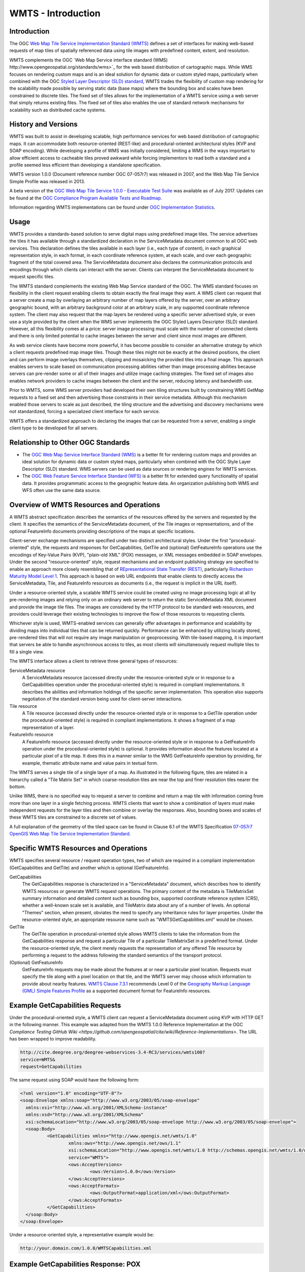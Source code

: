 
WMTS - Introduction
======================

Introduction
------------
The OGC `Web Map Tile Service Implementation Standard (WMTS) <http://www.opengeospatial.org/standards/wmts>`_ defines a set of interfaces for making web-based requests of map tiles of spatially referenced data using tile images with predefined content, extent, and resolution.

WMTS complements the OGC `Web Map Service interface standard (WMS) http://www.opengeospatial.org/standards/wms>`_ for the web based distribution of cartographic maps. While WMS focuses on rendering custom maps and is an ideal solution for dynamic data or custom styled maps, particularly when combined with the OGC `Styled Layer Descriptor (SLD) standard <http://www.opengeospatial.org/standards/sld>`_, WMTS trades the flexibility of custom map rendering for the scalability made possible by serving static data (base maps) where the bounding box and scales have been constrained to discrete tiles. The fixed set of tiles allows for the implementation of a WMTS service using a web server that simply returns existing files. The fixed set of tiles also enables the use of standard network mechanisms for scalability such as distributed cache systems.


History and Versions
--------------------

WMTS was built to assist in developing scalable, high performance services for web based distribution of cartographic maps. It can accommodate both resource-oriented (REST-like) and procedural-oriented architectural styles (KVP and SOAP encoding). While developing a profile of WMS was initially considered, limiting a WMS in the ways important to allow efficient access to cacheable tiles proved awkward while forcing implementors to read both a standard and a profile seemed less efficient than developing a standalone specification.

WMTS version 1.0.0 (Document reference number OGC 07-057r7) was released in 2007, and the Web Map Tile Service Simple Profile was released in 2013.

A beta version of the `OGC Web Map Tile Service 1.0.0 - Executable Test Suite <http://cite.opengeospatial.org/te2/about/wmts/1.0.0/site>`_ was available as of July 2017. Updates can be found at the `OGC Compliance Program Available Tests and Roadmap <http://cite.opengeospatial.org/roadmap>`_.

Information regarding WMTS implementations can be found under `OGC Implementation Statistics <http://www.opengeospatial.org/resource/products/byspec>`_.


Usage
-----

WMTS provides a standards-based solution to serve digital maps using predefined image tiles. The service advertises the tiles it has available through a standardized declaration in the ServiceMetadata document common to all OGC web services. This declaration defines the tiles available in each layer (i.e., each type of content), in each graphical representation style, in each format, in each coordinate reference system, at each scale, and over each geographic fragment of the total covered area. The ServiceMetadata document also declares the communication protocols and encodings through which clients can interact with the server. Clients can interpret the ServiceMetadata document to request specific tiles.

The WMTS standard complements the existing Web Map Service standard of the OGC. The WMS standard focuses on flexibility in the client request enabling clients to obtain exactly the final image they want. A WMS client can request that a server create a map by overlaying an arbitrary number of map layers offered by the server, over an arbitrary geographic bound, with an arbitrary background color at an arbitrary scale, in any supported coordinate reference system. The client may also request that the map layers be rendered using a specific server advertised style, or even use a style provided by the client when the WMS server implements the OGC Styled Layers Descriptor (SLD) standard. However, all this flexibility comes at a price: server image processing must scale with the number of connected clients and there is only limited potential to cache images between the server and client since most images are different.

As web service clients have become more powerful, it has become possible to consider an alternative strategy by which a client requests predefined map image tiles. Though these tiles might not be exactly at the desired positions, the client and can perform image overlays themselves, clipping and mosaicking the provided tiles into a final image. This approach enables servers to scale based on communication processing abilities rather than image processing abilities because servers can pre-render some or all of their images and utilize image caching strategies. The fixed set of images also enables network providers to cache images between the client and the server, reducing latency and bandwidth use.

Prior to WMTS, some WMS server providers had developed their own tiling structures built by constraining WMS GetMap requests to a fixed set and then advertising those constraints in their service metadata. Although this mechanism enabled those servers to scale as just described, the tiling structure and the advertising and discovery mechanisms were not standardized, forcing a specialized client interface for each service.

WMTS offers a standardized approach to declaring the images that can be requested from a server, enabling a single client type to be developed for all servers.


Relationship to Other OGC Standards
-----------------------------------

- The `OGC Web Map Service Interface Standard (WMS) <http://www.opengeospatial.org/standards/wms>`_ is a better fit for rendering custom maps and provides an ideal solution for dynamic data or custom styled maps, particularly when combined with the OGC Style Layer Descriptor (SLD) standard. WMS servers can be used as data sources or rendering engines for WMTS services.

- The `OGC Web Feature Service Interface Standard (WFS) <http://www.opengeospatial.org/standards/wfs>`_ is a better fit for extended query functionality of spatial data. It provides programmatic access to the geographic feature data. An organization publishing both WMS and WFS often use the same data source.


Overview of WMTS Resources and Operations
-----------------------------------------

A WMTS abstract specification describes the semantics of the resources offered by the servers and requested by the client. It specifies the semantics of the ServiceMetadata document, of the Tile images or representations, and of the optional FeatureInfo documents providing descriptions of the maps at specific locations.

Client-server exchange mechanisms are specified under two distinct architectural styles. Under the first "procedural-oriented" style, the requests and responses for GetCapabilities, GetTile and (optional) GetFeatureInfo operations use the encodings of Key-Value Pairs (KVP), "plain-old XML" (POX) messages, or XML messages embedded in SOAP envelopes. Under the second "resource-oriented" style, request mechanisms and an endpoint publishing strategy are specified to enable an approach more closely resembling that of `REpresentational State Transfer (REST) <http://www.ics.uci.edu/~fielding/pubs/dissertation/rest_arch_style.htm>`_, particularly `Richardson Maturity Model Level 1 <http://docs.opengeospatial.org/guides/16-057r1.html#_rest_and_open_geospatial_resources>`_. This approach is based on web URL endpoints that enable clients to directly access the ServiceMetadata, Tile, and FeatureInfo resources as documents (i.e., the request is implicit in the URL itself).

Under a resource-oriented style, a scalable WMTS service could be created using no image processing logic at all by pre-rendering images and relying only on an ordinary web server to return the static ServiceMetadata XML document and provide the image tile files. The images are considered by the HTTP protocol to be standard web resources, and providers could leverage their existing technologies to improve the flow of those resources to requesting clients.

Whichever style is used, WMTS-enabled services can generally offer advantages in performance and scalability by dividing maps into individual tiles that can be returned quickly. Performance can be enhanced by utilizing locally stored, pre-rendered tiles that will not require any image manipulation or geoprocessing. With tile-based mapping, it is important that servers be able to handle asynchronous access to tiles, as most clients will simultaneously request multiple tiles to fill a single view.

The WMTS interface allows a client to retrieve three general types of resources:

ServiceMetadata resource
   A ServiceMetadata resource (accessed directly under the resource-oriented style or in response to a GetCapabilities operation under the procedural-oriented style) is required in compliant implementations. It describes the abilities and information holdings of the specific server implementation. This operation also supports negotiation of the standard version being used for client-server interactions.

Tile resource
   A Tile resource (accessed directly under the resource-oriented style or in response to a GetTile operation under the procedural-oriented style) is required in compliant implementations. It shows a fragment of a map representation of a layer.

FeatureInfo resource
   A FeatureInfo resource (accessed directly under the resource-oriented style or in response to a GetFeatureInfo operation under the procedural-oriented style) is optional. It provides information about the features located at a particular pixel of a tile map. It does this in a manner similar to the WMS GetFeatureInfo operation by providing, for example, thematic attribute name and value pairs in textual form.

The WMTS serves a single tile of a single layer of a map. As illustrated in the following figure, tiles are related in a hierarchy called a "Tile Matrix Set" in which coarse-resolution tiles are near the top and finer resolution tiles nearer the bottom.

.. image:: ../img/Tiles.png
      :width: 70%

Unlike WMS, there is no specified way to request a server to combine and return a map tile with information coming from more than one layer in a single fetching process. WMTS clients that want to show a combination of layers must make independent requests for the layer tiles and then combine or overlay the responses. Also, bounding boxes and scales of these WMTS tiles are constrained to a discrete set of values.

A full explanation of the geometry of the tiled space can be found in Clause 6.1 of the WMTS Specification `07-057r7 OpenGIS Web Map Tile Service Implementation Standard <http://www.opengeospatial.org/standards/wmts>`_.


Specific WMTS Resources and Operations
--------------------------------------

WMTS specifies several resource / request operation types, two of which are required in a compliant implementation (GetCapabilities and GetTile) and another which is optional (GetFeatureInfo).

GetCapabilities
   The GetCapabilities response is characterized in a "ServiceMetadata" document, which describes how to identify WMTS resources or generate WMTS request operations. The primary content of the metadata is TileMatrixSet summary information and detailed content such as bounding box, supported coordinate reference system (CRS), whether a well-known scale set is available, and TileMatrix data about any of a number of levels. An optional "Themes" section, when present, obviates the need to specify any inheritance rules for layer properties. Under the resource-oriented style, an appropriate resource name such as "WMTSGetCapabilities.xml" would be chosen.

GetTile
   The GetTile operation in procedural-oriented style allows WMTS clients to take the information from the GetCapabilities response and request a particular Tile of a particular TileMatrixSet in a predefined format. Under the resource-oriented style, the client merely requests the representation of any offered Tile resource by performing a request to the address following the standard semantics of the transport protocol.

(Optional) GetFeatureInfo
   GetFeatureInfo requests may be made about the features at or near a particular pixel location. Requests must specify the tile along with a pixel location on that tile, and the WMTS server may choose which information to provide about nearby features. `WMTS Clause 7.3.1 <http://www.opengeospatial.org/standards/wmts>`_ recommends Level 0 of the `Geography Markup Language (GML) Simple Features Profile <http://portal.opengeospatial.org/files/?artifact_id=42729>`_ as a supported document format for FeatureInfo resources.


Example GetCapabilities Requests
--------------------------------

Under the procedural-oriented style, a WMTS client can request a ServiceMetadata document using KVP with HTTP GET in the following manner. This example was adapted from the WMTS 1.0.0 Reference Implementation at the OGC `Compliance Testing GitHub Wiki <https://github.com/opengeospatial/cite/wiki/Reference-Implementations>`. The URL has been wrapped to improve readability.

.. code-block:: properties

      http://cite.deegree.org/deegree-webservices-3.4-RC3/services/wmts100?
      service=WMTS&
      request=GetCapabilities

The same request using SOAP would have the following form:

.. code-block:: xml

      <?xml version="1.0" encoding="UTF-8"?>
      <soap:Envelope xmlns:soap="http://www.w3.org/2003/05/soap-envelope"
      	xmlns:xsi="http://www.w3.org/2001/XMLSchema-instance"
      	xmlns:xsd="http://www.w3.org/2001/XMLSchema"
      	xsi:schemaLocation="http://www.w3.org/2003/05/soap-envelope http://www.w3.org/2003/05/soap-envelope">
      	<soap:Body>
      		<GetCapabilities xmlns="http://www.opengis.net/wmts/1.0"
      			xmlns:ows="http://www.opengis.net/ows/1.1"
      			xsi:schemaLocation="http://www.opengis.net/wmts/1.0 http://schemas.opengis.net/wmts/1.0/wmtsGetCapabilities_request.xsd"
      			service="WMTS">
      			<ows:AcceptVersions>
      				<ows:Version>1.0.0</ows:Version>
      			</ows:AcceptVersions>
      			<ows:AcceptFormats>
      				<ows:OutputFormat>application/xml</ows:OutputFormat>
      			</ows:AcceptFormats>
      		</GetCapabilities>
      	</soap:Body>
      </soap:Envelope>

Under a resource-oriented style, a representative example would be:

.. code-block:: properties

      http://your.domain.com/1.0.0/WMTSCapabilities.xml


Example GetCapabilities Response: POX
-------------------------------------

An example of a compliant WMTS service's POX response to a procedural-oriented GetCapabilities KVP request operation is presented below.

The following figure provides a summary-level depiction of the major content blocks:

.. image:: ../img/GetCapabilities-POX.png
      :width: 70%

This response declares the service's support for GetCapabilities operations using KVP with HTTP GET. WMTS services in practice might contain many more Layers, TileMatrixSets, and Themes than just the several shown here.

This example was adapted from content in the `WMTS Schemas <http://schemas.opengis.net/wmts/>`_, which are part of the WMTS Specification. The corresponding XML schema can be found in the same location.

.. code-block:: xml

      <?xml version="1.0" encoding="UTF-8"?>
      <Capabilities xmlns="http://www.opengis.net/wmts/1.0" xmlns:ows="http://www.opengis.net/ows/1.1" xmlns:xlink="http://www.w3.org/1999/xlink" 
      xmlns:xsi="http://www.w3.org/2001/XMLSchema-instance" 
      xmlns:gml="http://www.opengis.net/gml" xsi:schemaLocation="http://www.opengis.net/wmts/1.0 http://schemas.opengis.net/wmts/1.0/wmtsGetCapabilities_response.xsd" 
      version="1.0.0">
      	<ows:ServiceIdentification>
      		<ows:Title>Web Map Tile Service</ows:Title>
      		<ows:Abstract>Service that constrains the map access interface to some TileMatrixSets</ows:Abstract>
      		<ows:Keywords>
      			<ows:Keyword>tile</ows:Keyword>
      			<ows:Keyword>tile matrix set</ows:Keyword>
      			<ows:Keyword>map</ows:Keyword>
      		</ows:Keywords>
      		<ows:ServiceType>OGC WMTS</ows:ServiceType>
      		<ows:ServiceTypeVersion>1.0.0</ows:ServiceTypeVersion>
      		<ows:Fees>none</ows:Fees>
      		<ows:AccessConstraints>none</ows:AccessConstraints>
      	</ows:ServiceIdentification>
      	<ows:ServiceProvider>
      		<ows:ProviderName>MiraMon</ows:ProviderName>
      		<ows:ProviderSite xlink:href="http://www.creaf.uab.es/miramon"/>
      		<ows:ServiceContact>
      			<ows:IndividualName>Joan Maso Pau</ows:IndividualName>
      			<ows:PositionName>Senior Software Engineer</ows:PositionName>
      			<ows:ContactInfo>
      				<ows:Phone>
      					<ows:Voice>+34 93 581 1312</ows:Voice>
      					<ows:Facsimile>+34 93 581 4151</ows:Facsimile>
      				</ows:Phone>
      				<ows:Address>
      					<ows:DeliveryPoint>Fac Ciencies UAB</ows:DeliveryPoint>
      					<ows:City>Bellaterra</ows:City>
      					<ows:AdministrativeArea>Barcelona</ows:AdministrativeArea>
      					<ows:PostalCode>08193</ows:PostalCode>
      					<ows:Country>Spain</ows:Country>
      					<ows:ElectronicMailAddress>joan.maso@uab.es</ows:ElectronicMailAddress>
      				</ows:Address>
      			</ows:ContactInfo>
      		</ows:ServiceContact>
      	</ows:ServiceProvider>
      	<ows:OperationsMetadata>
      		<ows:Operation name="GetCapabilities">
      			<ows:DCP>
      				<ows:HTTP>
      					<ows:Get xlink:href="http://www.miramon.uab.es/cgi-bin/MiraMon5_0.cgi?">
      						<ows:Constraint name="GetEncoding">
      							<ows:AllowedValues>
      								<ows:Value>KVP</ows:Value>
      							</ows:AllowedValues>
      						</ows:Constraint>
      					</ows:Get>
      				</ows:HTTP>
      			</ows:DCP>
      		</ows:Operation>
      		<ows:Operation name="GetTile">
      			<ows:DCP>
      				<ows:HTTP>
      					<ows:Get xlink:href="http://www.miramon.uab.es/cgi-bin/MiraMon5_0.cgi?"/>
      				</ows:HTTP>
      			</ows:DCP>
      		</ows:Operation>
      		<ows:Operation name="GetFeatureInfo">
      			<ows:DCP>
      				<ows:HTTP>
      					<ows:Get xlink:href="http://www.miramon.uab.es/cgi-bin/MiraMon5_0.cgi?"/>
      				</ows:HTTP>
      			</ows:DCP>
      		</ows:Operation>
      	</ows:OperationsMetadata>
      	<Contents>
      		<Layer>
      			<ows:Title>Coastlines</ows:Title>
      			<ows:Abstract>Coastline/shorelines (BA010)</ows:Abstract>
      			<ows:WGS84BoundingBox>
      				<ows:LowerCorner>-180 -90</ows:LowerCorner>
      				<ows:UpperCorner>180 90</ows:UpperCorner>
      			</ows:WGS84BoundingBox>
      			<ows:Identifier>coastlines</ows:Identifier>
      			<Style isDefault="true">
      				<ows:Title>Dark Blue</ows:Title>
      				<ows:Identifier>DarkBlue</ows:Identifier>
      				<LegendURL format="image/png" xlink:href="http://www.miramon.uab.es/wmts/Coastlines/coastlines_darkBlue.png"/>
      			</Style>
      			<Style>
      				<ows:Title>Thick And Red</ows:Title>
      				<ows:Abstract>Specify this style if you want your maps to have thick red coastlines.
      				</ows:Abstract>
      				<ows:Identifier>thickAndRed</ows:Identifier>
      			</Style>
      			<Format>image/png</Format>
      			<Format>image/gif</Format>
      			<Dimension>
      				<ows:Title>Time</ows:Title>
      				<ows:Abstract>Monthly datasets</ows:Abstract>
      				<ows:Identifier>TIME</ows:Identifier>
      				<Value>2007-05</Value>
      				<Value>2007-06</Value>
      				<Value>2007-07</Value>
      			</Dimension>
      			<TileMatrixSetLink>
      				<TileMatrixSet>BigWorld</TileMatrixSet>
      			</TileMatrixSetLink>
      		</Layer>
      		<!-- [ ... other layers ... ] -->
      		<TileMatrixSet>
      			<!-- optional bounding box of data in this CRS -->
      			<ows:Identifier>BigWorld</ows:Identifier>
      			<ows:SupportedCRS>urn:ogc:def:crs:OGC:1.3:CRS84</ows:SupportedCRS>
      			<TileMatrix>
      				<ows:Identifier>1e6</ows:Identifier>
      				<ScaleDenominator>1e6</ScaleDenominator>
      				<!-- top left point of tile matrix bounding box -->
      				<TopLeftCorner> -180 84</TopLeftCorner>
      				<!-- width and height of each tile in pixel units -->
      				<TileWidth>256</TileWidth>
      				<TileHeight>256</TileHeight>
      				<!-- width and height of matrix in tile units -->
      				<MatrixWidth>60000</MatrixWidth>
      				<MatrixHeight>50000</MatrixHeight>
      			</TileMatrix>
      			<TileMatrix>
      				<ows:Identifier>2.5e6</ows:Identifier>
      				<ScaleDenominator>2.5e6</ScaleDenominator>
      				<TopLeftCorner>-180 84</TopLeftCorner>
      				<TileWidth>256</TileWidth>
      				<TileHeight>256</TileHeight>
      				<MatrixWidth>9000</MatrixWidth>
      				<MatrixHeight>7000</MatrixHeight>
      			</TileMatrix>
      		</TileMatrixSet>
      	</Contents>
      	<Themes>
      		<Theme>
      			<ows:Title>Foundation</ows:Title>
      			<ows:Abstract>"Digital Chart Of The World" data</ows:Abstract>
      			<ows:Identifier>Foundation</ows:Identifier>
      			<Theme>
      				<ows:Title>Boundaries</ows:Title>
      				<ows:Identifier>Boundaries</ows:Identifier>
      				<LayerRef>coastlines</LayerRef>
      				<LayerRef>politicalBoundaries</LayerRef>
      				<LayerRef>depthContours</LayerRef>
      			</Theme>
      			<Theme>
      				<ows:Title>Transportation</ows:Title>
      				<ows:Identifier>Transportation</ows:Identifier>
      				<LayerRef>roads</LayerRef>
      				<LayerRef>railroads</LayerRef>
      				<LayerRef>airports</LayerRef>
      			</Theme>
      		</Theme>
      		<Theme>
      			<ows:Title>World Geology</ows:Title>
      			<ows:Identifier>World Geology</ows:Identifier>
      			<LayerRef>worldAgeRockType</LayerRef>
      			<LayerRef>worldFaultLines</LayerRef>
      			<LayerRef>felsicMagmatic</LayerRef>
      			<LayerRef>maficMagmatic</LayerRef>
      		</Theme>
      	</Themes>
      </Capabilities>


Example GetCapabilities Response: SOAP
--------------------------------------

An example of a compliant WMTS service's ServiceMetadata document in response to a procedural-oriented SOAP-encoded GetCapabilities request is presented below. This example was adapted from an example in the `WMTS Schemas <http://schemas.opengis.net/wmts/>`_, which are part of the WMTS Specification. Some of the lengthy XML content has been removed and replaced by brief comments in order to reduce the space consumed by the full response.

.. code-block:: xml

      <?xml version="1.0" encoding="UTF-8"?>
        <soap:Envelope xmlns:soap="http://www.w3.org/2003/05/soap-envelope"
          xmlns:xsi="http://www.w3.org/2001/XMLSchema-instance"
          xmlns:xsd="http://www.w3.org/2001/XMLSchema"
          xsi:schemaLocation="http://www.w3.org/2003/05/soap-envelope http://www.w3.org/2003/05/soap-envelope">
      	<soap:Body>
      		<Capabilities xmlns="http://www.opengis.net/wmts/1.0"
      			xmlns:ows="http://www.opengis.net/ows/1.1"
      			xmlns:xlink="http://www.w3.org/1999/xlink"
      			xmlns:xsi="http://www.w3.org/2001/XMLSchema-instance"
      			xmlns:gml="http://www.opengis.net/gml"
      			xsi:schemaLocation="http://www.opengis.net/wmts/1.0 http://schemas.opengis.net/wmts/1.0/wmtsGetCapabilities_response.xsd"
      			version="1.0.0">
    			<ows:ServiceIdentification>
    				<ows:Title>World example Web Map Tile Service</ows:Title>
    				<ows:Abstract>Example service that constrains some world layers
    					in the urn:ogc:def:wkss:OGC:1.0:GlobalCRS84Pixel Well-known
    					scale set</ows:Abstract>
    				<ows:Keywords>
    					<ows:Keyword>World</ows:Keyword>
    					<ows:Keyword>Global</ows:Keyword>
    					<ows:Keyword>Digital Elevation Model</ows:Keyword>
    					<ows:Keyword>Administrative Boundaries</ows:Keyword>
    				</ows:Keywords>
    				<ows:ServiceType>OGC WMTS</ows:ServiceType>
    				<ows:ServiceTypeVersion>1.0.0</ows:ServiceTypeVersion>
    				<ows:Fees>none</ows:Fees>
    				<ows:AccessConstraints>none</ows:AccessConstraints>
    			</ows:ServiceIdentification>
    			<ows:ServiceProvider>
    				<ows:ProviderName>UAB-CREAF-MiraMon</ows:ProviderName>
    				<ows:ProviderSite xlink:href="http://www.creaf.uab.es/miramon"/>
    				<ows:ServiceContact>
    					<ows:IndividualName>Joan Maso Pau</ows:IndividualName>
    					<ows:PositionName>Senior Software Engineer</ows:PositionName>
    					<ows:ContactInfo>
    						<ows:Phone>
    							<ows:Voice>+34 93 581 1312</ows:Voice>
    							<ows:Facsimile>+34 93 581 4151</ows:Facsimile>
    						</ows:Phone>
    						<ows:Address>
    							<ows:DeliveryPoint>Fac Ciencies UAB</ows:DeliveryPoint>
    							<ows:City>Bellaterra</ows:City>
    							<ows:AdministrativeArea>Barcelona</ows:AdministrativeArea>
    							<ows:PostalCode>08193</ows:PostalCode>
    							<ows:Country>Spain</ows:Country>
    							<ows:ElectronicMailAddress>joan.maso@uab.es</ows:ElectronicMailAddress>
    						</ows:Address>
    					</ows:ContactInfo>
    				</ows:ServiceContact>
    			</ows:ServiceProvider>
    			<ows:OperationsMetadata>
    				<ows:Operation name="GetCapabilities">
    					<ows:DCP>
    						<ows:HTTP>
    							<ows:Post xlink:href="http://www.opengis.uab.es/cgi-bin/world/MiraMon5_0.cgi?">
    								<ows:Constraint name="PostEncoding">
    									<ows:AllowedValues>
    										<ows:Value>SOAP</ows:Value>
    									</ows:AllowedValues>
    								</ows:Constraint>
    							</ows:Post>
    						</ows:HTTP>
    					</ows:DCP>
    				</ows:Operation>
    				<ows:Operation name="GetTile">
    					<ows:DCP>
    						<ows:HTTP>
    							<ows:Post xlink:href="http://www.opengis.uab.es/cgi-bin/world/MiraMon5_0.cgi?">
    								<ows:Constraint name="PostEncoding">
    									<ows:AllowedValues>
    										<ows:Value>SOAP</ows:Value>
    									</ows:AllowedValues>
    								</ows:Constraint>
    							</ows:Post>
    						</ows:HTTP>
    					</ows:DCP>
    				</ows:Operation>
    			</ows:OperationsMetadata>
    			<Contents>
    				<Layer>
    					<ows:Title>etopo2</ows:Title>
    					<ows:Abstract>ETOPO2 - 2 minute Worldwide Bathymetry/Topography
    						Data taken from National Geophysical Data Center(NGDC) CD-ROM, ETOPO2 Global 2' Elevations, September 2001.
                <!-- ************************************************* -->
                <!-- [... additional Abstract information removed ...] -->
                <!-- ************************************************* -->
              </ows:Abstract>
    					<ows:WGS84BoundingBox>
    						<ows:LowerCorner>-180 -90</ows:LowerCorner>
    						<ows:UpperCorner>180 90</ows:UpperCorner>
    					</ows:WGS84BoundingBox>
    					<ows:Identifier>etopo2</ows:Identifier>
    					<ows:Metadata xlink:href="http://www.opengis.uab.es/SITiled/world/etopo2/metadata.htm"/>
    					<Style isDefault="true">
    						<ows:Title>default</ows:Title>
    						<ows:Identifier>default</ows:Identifier>
    						<LegendURL format="image/png" xlink:href="http://www.opengis.uab.es/SITiled/world/etopo2/legend.png"/>
    					</Style>
    					<Format>image/png</Format>
    					<InfoFormat>application/gml+xml; version=3.1</InfoFormat>
    					<TileMatrixSetLink>
    						<TileMatrixSet>WholeWorld_CRS_84</TileMatrixSet>
    					</TileMatrixSetLink>
    					<ResourceURL format="image/png" resourceType="tile" template="http://www.opengis.uab.es/SITiled/world/etopo2/default/WholeWorld_CRS_84/{TileMatrix}/{TileRow}/{TileCol}.png"/>
    					<ResourceURL format="application/gml+xml; version=3.1" resourceType="FeatureInfo" template="http://www.opengis.uab.es/SITiled/world/etopo2/default/WholeWorld_CRS_84/{TileMatrix}/{TileRow}/{TileCol}/{J}/{I}.xml"/>
    				</Layer>
    				<Layer>
    					<ows:Title>Administrative Boundaries</ows:Title>
    					<ows:Abstract>The sub Country Administrative Units 1998
                GeoDataset represents a small-scale world political map.
                <!-- ************************************************* -->
                <!-- [... additional Abstract information removed ...] -->
                <!-- ************************************************* -->
              </ows:Abstract>
    					<ows:WGS84BoundingBox>
    						<ows:LowerCorner>-180 -90</ows:LowerCorner>
    						<ows:UpperCorner>180 84</ows:UpperCorner>
    					</ows:WGS84BoundingBox>
    					<ows:Identifier>AdminBoundaries</ows:Identifier>
    					<ows:Metadata xlink:href="http://www.opengis.uab.es/SITiled/world/AdminBoundaries/metadata.htm"/>
    					<Style isDefault="true">
    						<ows:Title>default</ows:Title>
    						<ows:Identifier>default</ows:Identifier>
    					</Style>
    					<Format>image/png</Format>
    					<TileMatrixSetLink>
    						<TileMatrixSet>World84-90_CRS_84</TileMatrixSet>
    					</TileMatrixSetLink>
    					<ResourceURL format="image/png" resourceType="tile" template="http://www.opengis.uab.es/SITiled/world/AdminBoundaries/default/World84-90_CRS_84/{TileMatrix}/{TileRow}/{TileCol}.png"/>
    					<ResourceURL format="application/gml+xml; version=3.1" resourceType="FeatureInfo" template="http://www.opengis.uab.es/SITiled/world/AdminBoundaries/default/World84-90_CRS_84/{TileMatrix}/{TileRow}/{TileCol}/{J}/{I}.xml"/>
    				</Layer>
    				<TileMatrixSet>
    					<!-- optional bounding box of data in this CRS -->
    					<ows:Identifier>WholeWorld_CRS_84</ows:Identifier>
    					<ows:SupportedCRS>urn:ogc:def:crs:OGC:1.3:CRS84</ows:SupportedCRS>
    					<WellKnownScaleSet>urn:ogc:def:wkss:OGC:1.0:GlobalCRS84Pixel</WellKnownScaleSet>
    					<TileMatrix>
    						<ows:Identifier>2g</ows:Identifier>
    						<ScaleDenominator>795139219.951954</ScaleDenominator>
    						<!-- top left point of tile matrix bounding box -->
    						<TopLeftCorner>-180 90</TopLeftCorner>
    						<!-- width and height of each tile in pixel units -->
    						<TileWidth>320</TileWidth>
    						<TileHeight>200</TileHeight>
    						<!-- width and height of matrix in tile units -->
    						<MatrixWidth>1</MatrixWidth>
    						<MatrixHeight>1</MatrixHeight>
    					</TileMatrix>
    					<TileMatrix>
    						<ows:Identifier>1g</ows:Identifier>
    						<ScaleDenominator>397569609.975977</ScaleDenominator>
    						<TopLeftCorner>-180 90</TopLeftCorner>
    						<TileWidth>320</TileWidth>
    						<TileHeight>200</TileHeight>
    						<MatrixWidth>2</MatrixWidth>
    						<MatrixHeight>1</MatrixHeight>
    					</TileMatrix>
              <!-- *********************************************** -->
              <!-- [... Additional TileMatrix entries removed ...] -->
              <!-- *********************************************** -->
    				</TileMatrixSet>
            <!-- ************************************************** -->
            <!-- [... Additional TileMatrixSet entries removed ...] -->
            <!-- ************************************************** -->
    			</Contents>
    			<Themes>
    				<Theme>
    					<ows:Title>Foundation</ows:Title>
    					<ows:Abstract>World reference data</ows:Abstract>
    					<ows:Identifier>Foundation</ows:Identifier>
    					<Theme>
    						<ows:Title>Digital Elevation Model</ows:Title>
    						<ows:Identifier>DEM</ows:Identifier>
    						<LayerRef>etopo2</LayerRef>
    					</Theme>
    					<Theme>
    						<ows:Title>Administrative Boundaries</ows:Title>
    						<ows:Identifier>AdmBoundaries</ows:Identifier>
    						<LayerRef>AdminBoundaries</LayerRef>
    					</Theme>
    				</Theme>
    			</Themes>
    			<WSDL xlink:role="http://schemas.xmlsoap.org/wsdl/1.0" xlink:show="none" xlink:type="simple" xlink:href="wmtsConcrete.wsdl"/>
    		</Capabilities>
    	</soap:Body>
    </soap:Envelope>


Example GetCapabilities Response: Resource-Oriented
---------------------------------------------------

An example of a compliant WMTS service's ServiceMetadata document in response to a resource-oriented request for a resource representation is presented below. This example was adapted from an example in the `WMTS Schemas <http://schemas.opengis.net/wmts/>`_, which are part of the WMTS Specification. Some of the lengthy XML content has been removed and replaced by brief comments in order to reduce the space consumed by the full response.

.. code-block:: xml

      <?xml version="1.0" encoding="UTF-8"?>
      <Capabilities xmlns="http://www.opengis.net/wmts/1.0" xmlns:ows="http://www.opengis.net/ows/1.1" xmlns:xlink="http://www.w3.org/1999/xlink" xmlns:xsi="http://www.w3.org/2001/XMLSchema-instance" xmlns:gml="http://www.opengis.net/gml" xsi:schemaLocation="http://www.opengis.net/wmts/1.0 http://schemas.opengis.net/wmts/1.0/wmtsGetCapabilities_response.xsd" version="1.0.0">
      	<ows:ServiceIdentification>
      		<ows:Title>World example Web Map Tile Service</ows:Title>
      		<ows:Abstract>Example service that constrains some world layers in the
      				urn:ogc:def:wkss:OGC:1.0:GlobalCRS84Pixel Well-known scale set</ows:Abstract>
      		<ows:Keywords>
      			<ows:Keyword>World</ows:Keyword>
      			<ows:Keyword>Global</ows:Keyword>
      			<ows:Keyword>Digital Elevation Model</ows:Keyword>
      			<ows:Keyword>Administrative Boundaries</ows:Keyword>
      		</ows:Keywords>
      		<ows:ServiceType>OGC WMTS</ows:ServiceType>
      		<ows:ServiceTypeVersion>1.0.0</ows:ServiceTypeVersion>
      		<ows:Fees>none</ows:Fees>
      		<ows:AccessConstraints>none</ows:AccessConstraints>
      	</ows:ServiceIdentification>
      	<ows:ServiceProvider>
      		<ows:ProviderName>UAB-CREAF-MiraMon</ows:ProviderName>
      		<ows:ProviderSite xlink:href="http://www.creaf.uab.es/miramon"/>
      		<ows:ServiceContact>
      			<ows:IndividualName>Joan Maso Pau</ows:IndividualName>
      			<ows:PositionName>Senior Software Engineer</ows:PositionName>
      			<ows:ContactInfo>
      				<ows:Phone>
      					<ows:Voice>+34 93 581 1312</ows:Voice>
      					<ows:Facsimile>+34 93 581 4151</ows:Facsimile>
      				</ows:Phone>
      				<ows:Address>
      					<ows:DeliveryPoint>Fac Ciencies UAB</ows:DeliveryPoint>
      					<ows:City>Bellaterra</ows:City>
      					<ows:AdministrativeArea>Barcelona</ows:AdministrativeArea>
      					<ows:PostalCode>08193</ows:PostalCode>
      					<ows:Country>Spain</ows:Country>
      					<ows:ElectronicMailAddress>joan.maso@uab.es</ows:ElectronicMailAddress>
      				</ows:Address>
      			</ows:ContactInfo>
      		</ows:ServiceContact>
      	</ows:ServiceProvider>
      	<ows:OperationsMetadata>
      		<ows:Operation name="GetCapabilities">
      			<ows:DCP>
      				<ows:HTTP>
      					<ows:Get xlink:href="http://www.opengis.uab.es/cgi-bin/world/MiraMon5_0.cgi?">
      						<ows:Constraint name="GetEncoding">
      							<ows:AllowedValues>
      								<ows:Value>KVP</ows:Value>
      							</ows:AllowedValues>
      						</ows:Constraint>
      					</ows:Get>
      				</ows:HTTP>
      			</ows:DCP>
      		</ows:Operation>
      		<ows:Operation name="GetTile">
      			<ows:DCP>
      				<ows:HTTP>
      					<ows:Get xlink:href="http://www.opengis.uab.es/cgi-bin/world/MiraMon5_0.cgi?">
      						<ows:Constraint name="GetEncoding">
      							<ows:AllowedValues>
      								<ows:Value>KVP</ows:Value>
      							</ows:AllowedValues>
      						</ows:Constraint>
      					</ows:Get>
      				</ows:HTTP>
      			</ows:DCP>
      		</ows:Operation>
      	</ows:OperationsMetadata>
      	<Contents>
        <!-- ************************************************************* -->
        <!-- [... Contents identical to GetCapabilities Response: SOAP...] -->
        <!-- ************************************************************* -->
      	</Contents>
      	<Themes>
        <!-- *********************************************************** -->
        <!-- [... Themes identical to GetCapabilities Response: SOAP...] -->
        <!-- *********************************************************** -->
      	</Themes>
      	<ServiceMetadataURL xlink:href="http://www.opengis.uab.es/SITiled/world/1.0.0/WMTSCapabilities.xml"/>
      </Capabilities>


Example GetTile Requests
------------------------

Under the procedural-oriented style, a WMTS client can issue a GetTile request using KVP with HTTP GET in the following manner. The URL has been wrapped to improve readability.

.. code-block:: properties

      http://your.domain.com/services/wmts100?
      service=WMTS&
      request=GetTile&
      version=1.0.0&
      Layer=coastlines&
      Style=blue&
      Format=image/png&
      TileMatrixSet=coastlinesInCrs84&
      TileMatrix=5e6&
      TileRow=42&
      TileCol=112

The same request using SOAP would have the following form:

.. code-block:: xml

      <?xml version="1.0" encoding="UTF-8"?>
      <soap:Envelope xmlns:soap="http://www.w3.org/2003/05/soap-envelope"
      	xmlns:xsi="http://www.w3.org/2001/XMLSchema-instance"
      	xmlns:xsd="http://www.w3.org/2001/XMLSchema"
      	xsi:schemaLocation="http://www.w3.org/2003/05/soap-envelope http://www.w3.org/2003/05/soap-envelope">
      	<soap:Body>
      		<GetTile xmlns="http://www.opengis.net/wmts/1.0"
      			xmlns:ows="http://www.opengis.net/ows/1.1"
      			xsi:schemaLocation="http://www.opengis.net/wmts/1.0 http://schemas.opengis.net/wmts/1.0/wmtsGetTile_request.xsd"
      			service="WMTS" version="1.0.0">
      			<Layer>coastlines</Layer>
      			<Style>blue</Style>
      			<Format>image/png</Format>
      			<DimensionNameValue name="TIME">2007-06</DimensionNameValue>
      			<TileMatrixSet>coastlinesInCrs84</TileMatrixSet>
      			<TileMatrix>5e6</TileMatrix>
      			<TileRow>42</TileRow>
      			<TileCol>112</TileCol>
      		</GetTile>
      	</soap:Body>
      </soap:Envelope>

Under a resource-oriented style, a representative example would be:

.. code-block:: properties

      http://your.domain.com/coastlines/blue/2007-06/coastlinesInCrs84/5e6/42/112.png


Example GetTiles Response: KVP Request and Resource-Oriented
------------------------------------------------------------

In response to a URL containing KVPs, a requested tile map that complies with the requested parameters would be returned.

Under a resource-oriented style, a representation of the requested tile resource would be returned.


Example GetTiles Response: SOAP
-------------------------------

An example of a compliant WMTS service's response to a procedural-oriented SOAP-encoded GetTiles request is presented below. This example was adapted from an example in the `WMTS Schemas <http://schemas.opengis.net/wmts/>`_, which are part of the WMTS Specification.

.. code-block:: xml

      <?xml version="1.0" encoding="UTF-8"?>
      <soap:Envelope xmlns:soap="http://www.w3.org/2003/05/soap-envelope"
      	xmlns:xsi="http://www.w3.org/2001/XMLSchema-instance"
      	xmlns:xsd="http://www.w3.org/2001/XMLSchema"
      	xsi:schemaLocation="http://www.w3.org/2003/05/soap-envelope http://www.w3.org/2003/05/soap-envelope">
      	<soap:Body>
      		<BinaryPayload xmlns="http://www.opengis.net/wmts/1.0"
      			xsi:schemaLocation="http://www.opengis.net/wmts/1.0 http://schemas.opengis.net/wmts/1.0/wmtsPayload_response.xsd">
      			<Format>image/png</Format>
      			<BinaryContent>
      				<![CDATA[iVBORw0KGgoAAAANSUhEUgAAAAoAAAAKCAYAAACNMs+9AAAABGdBTUEAALGP
      C/xhBQAAAAlwSFlzAAALEwAACxMBAJqcGAAAAAd0SU1FB9YGARc5KB0XV+IA
      AAAddEVYdENvbW1lbnQAQ3JlYXRlZCB3aXRoIFRoZSBHSU1Q72QlbgAAAF1J
      REFUGNO9zL0NglAAxPEfdLTs4BZM4DIO4C7OwQg2JoQ9LE1exdlYvBBeZ7jq
      ch9//q1uH4TLzw4d6+ErXMMcXuHWxId3KOETnnXXV6MJpcq2MLaI97CER3N0
      vr4MkhoXe0rZigAAAABJRU5ErkJggg==]]>
      			</BinaryContent>
      		</BinaryPayload>
      	</soap:Body>
      </soap:Envelope>


Example GetFeatureInfo Requests
-------------------------------

Under the procedural-oriented style, a WMTS client can issue a GetFeatureInfo request using KVP with HTTP GET in the following manner. The URL has been wrapped to improve readability.

.. code-block:: properties

      http://your.domain.com/services/wmts100?
      service=WMTS&
      request=GetFeatureInfo&
      version=1.0.0&
      Layer=coastlines&
      Style=blue&
      Format=image/png&
      TileMatrixSet=coastlinesInCrs84&
      TileMatrix=5e6&
      TileRow=42&
      TileCol=112
      J=23
      I=35
      InfoFormat=text/html


The same request using SOAP would have the following form. Note that the following tagged content is identical to that under the GetTile request above: <Layer>, <Style>, <Format>, <DimensionNameValue name="TIME">, <TileMatrixSet>, <TileMatrix>, <TileRow>, and <TileCol>.

.. code-block:: xml

      <?xml version="1.0" encoding="UTF-8"?>
      <soap:Envelope xmlns:soap="http://www.w3.org/2003/05/soap-envelope"
      	xmlns:xsi="http://www.w3.org/2001/XMLSchema-instance"
      	xmlns:xsd="http://www.w3.org/2001/XMLSchema"
      	xsi:schemaLocation="http://www.w3.org/2003/05/soap-envelope http://www.w3.org/2003/05/soap-envelope">
      	<soap:Body>
      		<GetFeatureInfo  xmlns="http://www.opengis.net/wmts/1.0"
      			xmlns:ows="http://www.opengis.net/ows/1.1"
      			xsi:schemaLocation="http://www.opengis.net/wmts/1.0 http://schemas.opengis.net/wmts/1.0/wmtsGetFeatureInfo_request.xsd"
      			service="WMTS" version="1.0.0">
      			<GetTile service="WMTS" version="1.0.0">
      				<Layer>coastlines</Layer>
      				<Style>blue</Style>
      				<Format>image/png</Format>
      				<DimensionNameValue name="TIME">2007-06</DimensionNameValue>
      				<TileMatrixSet>coastlinesInCrs84</TileMatrixSet>
      				<TileMatrix>5e6</TileMatrix>
      				<TileRow>42</TileRow>
      				<TileCol>112</TileCol>
      			</GetTile>
      			<J>23</J>
      			<I>35</I>
      			<InfoFormat>text/html</InfoFormat>
      		</GetFeatureInfo>
      	</soap:Body>
      </soap:Envelope>


Under a resource-oriented style, a representative example would be:

.. code-block:: properties

      http://your.domain.com/coastlines/blue/2007-06/coastlinesInCrs84/5e6/42/112/23/35.png


Example GetFeatureInfo Response: POX
-------------------------------------

An example of a compliant WMTS service's POX response to a procedural-oriented GetFeatureInfo KVP request operation is presented below. This example was adapted from content in the `WMTS Schemas <http://schemas.opengis.net/wmts/>`_, which are part of the WMTS Specification. The corresponding XML schema can be found in the same location.

.. code-block:: xml

      <?xml version="1.0" encoding="UTF-8"?>
      <ReguralGridedElevations xmlns="http://www.opengis.uab.es/SITiled/world/etopo2" xmlns:gml="http://www.opengis.net/gml" xmlns:xsi="http://www.w3.org/2001/XMLSchema-instance" xsi:schemaLocation="http://www.opengis.uab.es/SITiled/world/etopo2 wmtsGetFeatureInfo_response_GML.xsd">
      	<gml:featureMember>
      		<GridPoint_etopo2>
      			<elevation>503.0</elevation>
      			<TileRow>1</TileRow>
      			<TileCol>2</TileCol>
      			<J>86</J>
      			<I>132</I>
      			<Geometry>
      				<gml:Point srsDimension="2" srsName="urn:ogc:def:crs:OGC:1.3:CRS84">
      					<gml:pos>2.50 42.22</gml:pos>
      				</gml:Point>
      			</Geometry>
      		</GridPoint_etopo2>
      	</gml:featureMember>
      </ReguralGridedElevations>


Example GetFeatureInfo Response: SOAP
-------------------------------------

An example of a compliant WMTS service's response to a procedural-oriented SOAP-encoded GetFeatureInfo request is presented below. This example was adapted from an example in the `WMTS Schemas <http://schemas.opengis.net/wmts/>`_, which are part of the WMTS Specification.

.. code-block:: xml

      <?xml version="1.0" encoding="UTF-8"?>
      <soap:Envelope xmlns:soap="http://www.w3.org/2003/05/soap-envelope"
      	xmlns:xsi="http://www.w3.org/2001/XMLSchema-instance"
      	xmlns:xsd="http://www.w3.org/2001/XMLSchema"
      	xsi:schemaLocation="http://www.w3.org/2003/05/soap-envelope http://www.w3.org/2003/05/soap-envelope">
      	<soap:Body>
      		<FeatureInfoResponse xmlns="http://www.opengis.net/wmts/1.0"
      			xmlns:gml="http://www.opengis.net/gml"
      			xsi:schemaLocation="http://www.opengis.net/wmts/1.0 http://schemas.opengis.net/wmts/1.0/wmtsGetFeatureInfo_response.xsd">
      			<ReguralGridedElevations xmlns="http://www.opengis.uab.es/SITiled/world/etopo2"
      				xmlns:gml="http://www.opengis.net/gml"
      				xsi:schemaLocation="http://www.opengis.uab.es/SITiled/world/etopo2 wmtsGetFeatureInfo_response_GML.xsd">
      				<gml:featureMember>
      					<GridPoint_etopo2>
      						<elevation>503.0</elevation>
      						<TileRow>42</TileRow>
      						<TileCol>112</TileCol>
      						<J>23</J>
      						<I>35</I>
      					</GridPoint_etopo2>
      				</gml:featureMember>
      			</ReguralGridedElevations>
      		</FeatureInfoResponse>
      	</soap:Body>
      </soap:Envelope>


Example GetFeatureInfo Response:Resource-Oriented
-------------------------------------------------

Under a resource-oriented style, a representation of the requested feature information would be returned.




... ... LEFT OFF ... ...


References
----------

`Ref name <ref_link>`_ - `license name <license_Link>`_
`GeoServer  WMS reference <http://docs.geoserver.org/stable/en/user/services/wms/reference.html>`_ - `Creative Commons 3.0 <http://creativecommons.org/licenses/by/3.0/>`_
